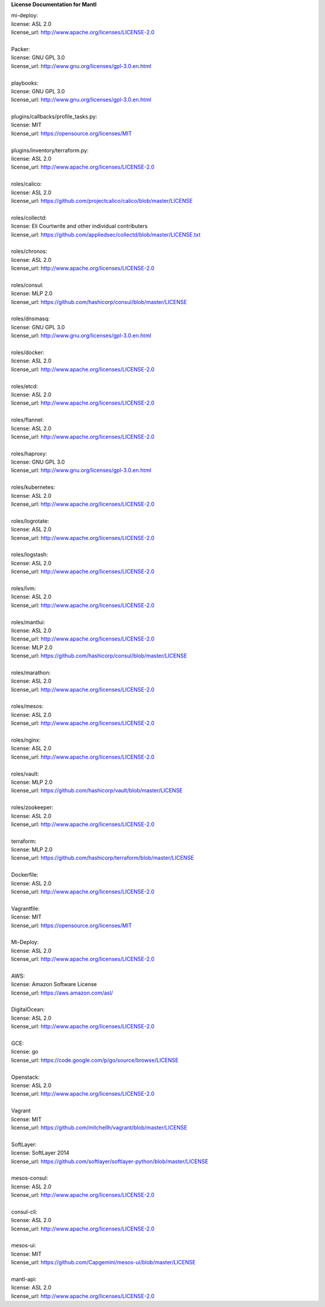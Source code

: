**License Documentation for Mantl**

| mi-deploy:  
| license: ASL 2.0  
| license_url: http://www.apache.org/licenses/LICENSE-2.0  
|   

| Packer:  
| license: GNU GPL 3.0  
| license_url: http://www.gnu.org/licenses/gpl-3.0.en.html  
|   

| playbooks:  
| license: GNU GPL 3.0  
| license_url: http://www.gnu.org/licenses/gpl-3.0.en.html  
|   

| plugins/callbacks/profile_tasks.py:  
| license: MIT  
| license_url: https://opensource.org/licenses/MIT  
|   

| plugins/inventory/terraform.py:  
| license: ASL 2.0  
| license_url: http://www.apache.org/licenses/LICENSE-2.0  
|   

| roles/calico:  
| license: ASL 2.0  
| license_url: https://github.com/projectcalico/calico/blob/master/LICENSE  
|   

| roles/collectd:  
| license: Eli Courtwrite and other individual contributers  
| license_url: https://github.com/appliedsec/collectd/blob/master/LICENSE.txt  
|   

| roles/chronos:  
| license: ASL 2.0  
| license_url: http://www.apache.org/licenses/LICENSE-2.0  
|   

| roles/consul:  
| license: MLP 2.0  
| license_url: https://github.com/hashicorp/consul/blob/master/LICENSE  
|   

| roles/dnsmasq:  
| license: GNU GPL 3.0  
| license_url: http://www.gnu.org/licenses/gpl-3.0.en.html  
|   

| roles/docker:  
| license: ASL 2.0  
| license_url: http://www.apache.org/licenses/LICENSE-2.0  
|   

| roles/etcd:  
| license: ASL 2.0  
| license_url: http://www.apache.org/licenses/LICENSE-2.0  
|   

| roles/flannel:  
| license: ASL 2.0  
| license_url: http://www.apache.org/licenses/LICENSE-2.0  
|   

| roles/haproxy:  
| license: GNU GPL 3.0  
| license_url: http://www.gnu.org/licenses/gpl-3.0.en.html  
|   

| roles/kubernetes:  
| license: ASL 2.0  
| license_url: http://www.apache.org/licenses/LICENSE-2.0  
|   

| roles/logrotate:  
| license: ASL 2.0  
| license_url: http://www.apache.org/licenses/LICENSE-2.0  
|   

| roles/logstash:  
| license: ASL 2.0  
| license_url: http://www.apache.org/licenses/LICENSE-2.0  
|   

| roles/lvm:  
| license: ASL 2.0  
| license_url: http://www.apache.org/licenses/LICENSE-2.0  
|   

| roles/mantlui:  
| license: ASL 2.0  
| license_url: http://www.apache.org/licenses/LICENSE-2.0  
| license: MLP 2.0  
| license_url: https://github.com/hashicorp/consul/blob/master/LICENSE  
|   

| roles/marathon:  
| license: ASL 2.0  
| license_url: http://www.apache.org/licenses/LICENSE-2.0  
|   

| roles/mesos:  
| license: ASL 2.0  
| license_url: http://www.apache.org/licenses/LICENSE-2.0  
|   

| roles/nginx:  
| license: ASL 2.0  
| license_url: http://www.apache.org/licenses/LICENSE-2.0  
|   

| roles/vault:  
| license: MLP 2.0  
| license_url: https://github.com/hashicorp/vault/blob/master/LICENSE  
|   

| roles/zookeeper:  
| license: ASL 2.0  
| license_url: http://www.apache.org/licenses/LICENSE-2.0  
|   

| terraform:  
| license: MLP 2.0  
| license_url: https://github.com/hashicorp/terraform/blob/master/LICENSE  
|   

| Dockerfile:  
| license: ASL 2.0  
| license_url: http://www.apache.org/licenses/LICENSE-2.0  
|   

| Vagrantfile:  
| license: MIT  
| license_url: https://opensource.org/licenses/MIT  
|   

| Mi-Deploy:  
| license: ASL 2.0  
| license_url: http://www.apache.org/licenses/LICENSE-2.0  
|   

|     AWS:  
|     license: Amazon Software License  
|     license_url: https://aws.amazon.com/asl/  
|   

|     DigitalOcean:  
|     license: ASL 2.0  
|     license_url: http://www.apache.org/licenses/LICENSE-2.0  
|   

|     GCE:  
|     license: go  
|     license_url: https://code.google.com/p/go/source/browse/LICENSE  
|   

|     Openstack:  
|     license: ASL 2.0  
|     license_url: http://www.apache.org/licenses/LICENSE-2.0  
|   

|     Vagrant  
|     license: MIT  
|     license_url: https://github.com/mitchellh/vagrant/blob/master/LICENSE  
|   

|     SoftLayer:  
|     license: SoftLayer 2014  
|     license_url: https://github.com/softlayer/softlayer-python/blob/master/LICENSE  
|   

| mesos-consul:  
| license: ASL 2.0  
| license_url: http://www.apache.org/licenses/LICENSE-2.0  
|   

| consul-cli:  
| license: ASL 2.0  
| license_url: http://www.apache.org/licenses/LICENSE-2.0  
|   

| mesos-ui:  
| license: MIT  
| license_url: https://github.com/Capgemini/mesos-ui/blob/master/LICENSE  
|   

| mantl-api:  
| license: ASL 2.0  
| license_url: http://www.apache.org/licenses/LICENSE-2.0  
